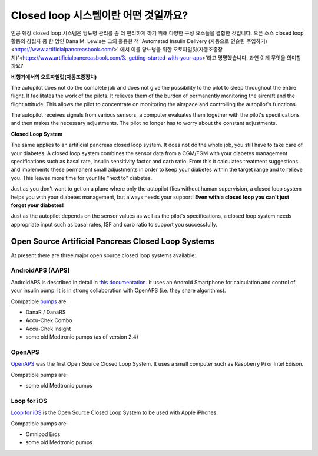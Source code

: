 Closed loop 시스템이란 어떤 것일까요?
**************************************************

.. image:: ../images/autopilot.png
  :alt: AAPS는 오토파일럿과 유사합니다.

인공 췌장 closed loop 시스템은 당뇨병 관리를 좀 더 편리하게 하기 위해 다양한 구성 요소들을 결합한 것입니다. 
오픈 소스 closed loop 활동의 창립자 중 한 명인 Dana M. Lewis는 그의 훌륭한 책 'Automated Insulin Delivery (자동으로 인슐린 주입하기)<https://www.artificialpancreasbook.com/>' 에서 이를 당뇨병을 위한 오토파일럿(자동조종장치)'<https://www.artificialpancreasbook.com/3.-getting-started-with-your-aps>'라고 명명했습니다. 과연 이게 무엇을 의미할까요?

**비행기에서의 오토파일럿(자동조종장치)**

The autopilot does not do the complete job and does not give the possibility to the pilot to sleep throughout the entire flight. It facilitates the work of the pilots. It relieves them of the burden of permanently monitoring the aircraft and the flight attitude. This allows the pilot to concentrate on monitoring the airspace and controlling the autopilot's functions.

The autopilot receives signals from various sensors, a computer evaluates them together with the pilot's specifications and then makes the necessary adjustments. The pilot no longer has to worry about the constant adjustments.

**Closed Loop System**

The same applies to an artificial pancreas closed loop system. It does not do the whole job, you still have to take care of your diabetes. A closed loop system combines the sensor data from a CGM/FGM with your diabetes management specifications such as basal rate, insulin sensitivity factor and carb ratio. From this it calculates treatment suggestions and implements these permanent small adjustments in order to keep your diabetes within the target range and to relieve you. This leaves more time for your life "next to" diabetes.

Just as you don't want to get on a plane where only the autopilot flies without human supervision, a closed loop system helps you with your diabetes management, but always needs your support! **Even with a closed loop you can't just forget your diabetes!**

Just as the autopilot depends on the sensor values as well as the pilot's specifications, a closed loop system needs appropriate input such as basal rates, ISF and carb ratio to support you successfully.


Open Source Artificial Pancreas Closed Loop Systems
==================================================
At present there are three major open source closed loop systems available:

AndroidAPS (AAPS)
--------------------------------------------------
AndroidAPS is described in detail in `this documentation <./WhatisAndroidAPS.html>`_. It uses an Android Smartphone for calculation and control of your insulin pump. It is in strong collaboration with OpenAPS (i.e. they share algorithms).

Compatible `pumps <../Hardware/pumps.html>`_ are:

* DanaR / DanaRS
* Accu-Chek Combo
* Accu-Chek Insight
* some old Medtronic pumps (as of version 2.4)

OpenAPS
--------------------------------------------------
`OpenAPS <https://openaps.readthedocs.io>`_ was the first Open Source Closed Loop System. It uses a small computer such as Raspberry Pi or Intel Edison.

Compatible pumps are:

* some old Medtronic pumps

Loop for iOS
--------------------------------------------------
`Loop for iOS <https://loopkit.github.io/loopdocs/>`_ is the Open Source Closed Loop System to be used with Apple iPhones.

Compatible pumps are:

* Omnipod Eros
* some old Medtronic pumps

